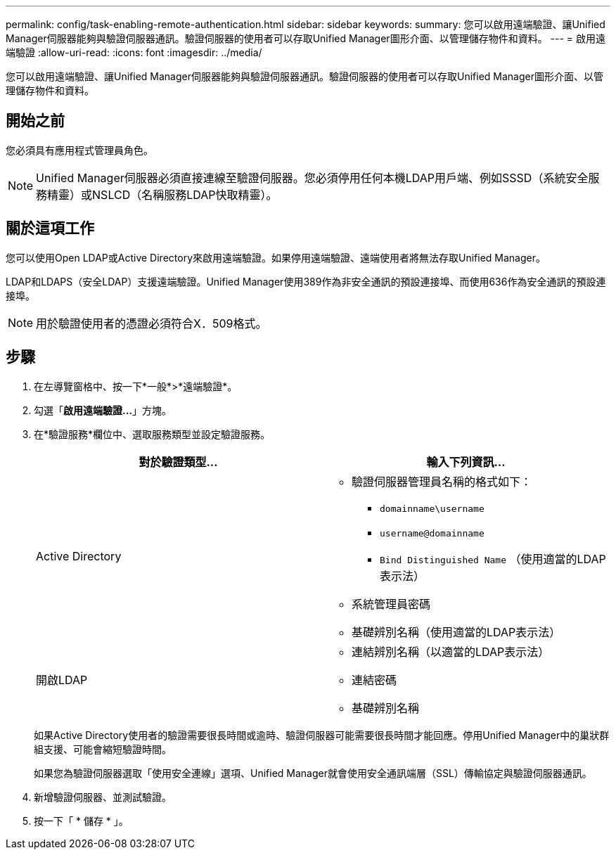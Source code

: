---
permalink: config/task-enabling-remote-authentication.html 
sidebar: sidebar 
keywords:  
summary: 您可以啟用遠端驗證、讓Unified Manager伺服器能夠與驗證伺服器通訊。驗證伺服器的使用者可以存取Unified Manager圖形介面、以管理儲存物件和資料。 
---
= 啟用遠端驗證
:allow-uri-read: 
:icons: font
:imagesdir: ../media/


[role="lead"]
您可以啟用遠端驗證、讓Unified Manager伺服器能夠與驗證伺服器通訊。驗證伺服器的使用者可以存取Unified Manager圖形介面、以管理儲存物件和資料。



== 開始之前

您必須具有應用程式管理員角色。

[NOTE]
====
Unified Manager伺服器必須直接連線至驗證伺服器。您必須停用任何本機LDAP用戶端、例如SSSD（系統安全服務精靈）或NSLCD（名稱服務LDAP快取精靈）。

====


== 關於這項工作

您可以使用Open LDAP或Active Directory來啟用遠端驗證。如果停用遠端驗證、遠端使用者將無法存取Unified Manager。

LDAP和LDAPS（安全LDAP）支援遠端驗證。Unified Manager使用389作為非安全通訊的預設連接埠、而使用636作為安全通訊的預設連接埠。

[NOTE]
====
用於驗證使用者的憑證必須符合X．509格式。

====


== 步驟

. 在左導覽窗格中、按一下*一般*>*遠端驗證*。
. 勾選「*啟用遠端驗證...*」方塊。
. 在*驗證服務*欄位中、選取服務類型並設定驗證服務。
+
[cols="1a,1a"]
|===
| 對於驗證類型... | 輸入下列資訊... 


 a| 
Active Directory
 a| 
** 驗證伺服器管理員名稱的格式如下：
+
*** `domainname\username`
*** `username@domainname`
*** `Bind Distinguished Name` （使用適當的LDAP表示法）


** 系統管理員密碼
** 基礎辨別名稱（使用適當的LDAP表示法）




 a| 
開啟LDAP
 a| 
** 連結辨別名稱（以適當的LDAP表示法）
** 連結密碼
** 基礎辨別名稱


|===
+
如果Active Directory使用者的驗證需要很長時間或逾時、驗證伺服器可能需要很長時間才能回應。停用Unified Manager中的巢狀群組支援、可能會縮短驗證時間。

+
如果您為驗證伺服器選取「使用安全連線」選項、Unified Manager就會使用安全通訊端層（SSL）傳輸協定與驗證伺服器通訊。

. 新增驗證伺服器、並測試驗證。
. 按一下「 * 儲存 * 」。

